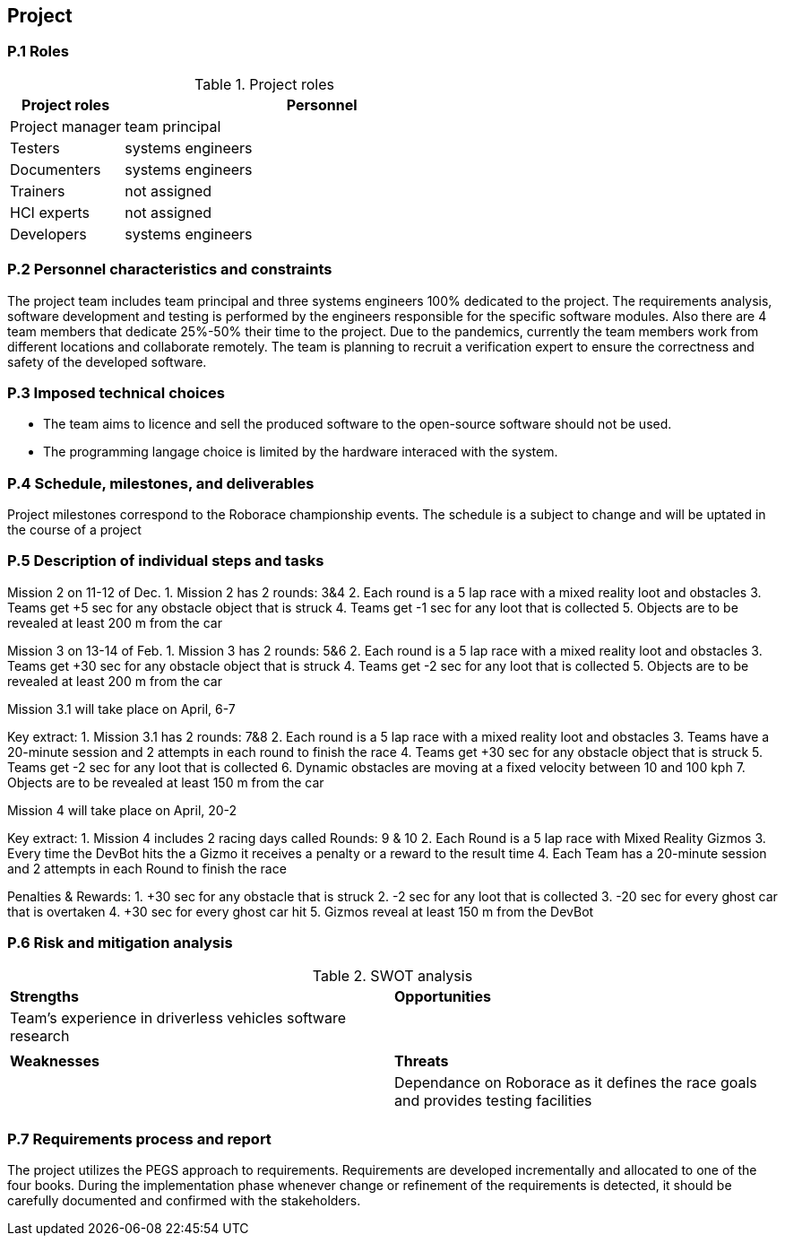 == Project

=== P.1 Roles

//----------------------------------------------
.Project roles
[cols="2,7",options="header"]
|===
| Project roles | Personnel
//----------------------------------------------
| Project manager | team principal
| Testers    | systems engineers 
| Documenters| systems engineers 
| Trainers| not assigned 
| HCI experts| not assigned 
| Developers| systems engineers 
|===
//----------------------------------------------

=== P.2 Personnel characteristics and constraints
The project team includes team principal and three systems engineers 100% dedicated to the project. The requirements analysis, software development and testing is performed by the engineers responsible for the specific software modules. Also there are 4 team members that dedicate 25%-50% their time to the project. Due to the pandemics, currently the team members work from different locations and collaborate remotely.
The team is planning to recruit a verification expert to ensure the correctness and safety of the developed software.

=== P.3 Imposed technical choices
- The team aims to licence and sell the produced software to the open-source software should not be used.
- The programming langage choice is limited by the hardware interaced with the system.

=== P.4 Schedule, milestones, and deliverables

Project milestones correspond to the Roborace championship events. The schedule is a subject to change and will be uptated in the course of a project

=== P.5 Description of individual steps and tasks

Mission 2 on 11-12 of Dec.
1. Mission 2 has 2 rounds: 3&4
2. Each round is a 5 lap race with a mixed reality loot and obstacles
3. Teams get +5 sec for any obstacle object that is struck
4. Teams get -1 sec for any loot that is collected
5. Objects are to be revealed at least 200 m from the car

Mission 3 on 13-14 of Feb.
1. Mission 3 has 2 rounds: 5&6
2. Each round is a 5 lap race with a mixed reality loot and obstacles
3. Teams get +30 sec for any obstacle object that is struck
4. Teams get -2 sec for any loot that is collected
5. Objects are to be revealed at least 200 m from the car

Mission 3.1 will take place on April, 6-7

Key extract:
1. Mission 3.1 has 2 rounds: 7&8
2. Each round is a 5 lap race with a mixed reality loot and obstacles
3. Teams have a 20-minute session and 2 attempts in each round to finish the race
4. Teams get +30 sec for any obstacle object that is struck
5. Teams get -2 sec for any loot that is collected
6. Dynamic obstacles are moving at a fixed velocity between 10 and 100 kph
7. Objects are to be revealed at least 150 m from the car


Mission 4 will take place on April, 20-2

Key extract:
1. Mission 4 includes 2 racing days called Rounds: 9 & 10
2. Each Round is a 5 lap race with Mixed Reality Gizmos
3. Every time the DevBot hits the a Gizmo it receives a penalty or a reward to the result time
4. Each Team has a 20-minute session and 2 attempts in each Round to finish the race

Penalties & Rewards:
1. +30 sec for any obstacle that is struck
2. -2 sec for any loot that is collected
3. -20 sec for every ghost car that is overtaken
4. +30 sec for every ghost car hit
5. Gizmos reveal at least 150 m from the DevBot


=== P.6 Risk and mitigation analysis
//----------------------------------------------
.SWOT analysis
[cols="2,2",,]
|===
| *Strengths* | *Opportunities* 
//----------------------------------------------
| Team’s experience in driverless vehicles software research | 
|  |
| *Weaknesses* | *Threats*
|  |Dependance on Roborace as it defines the race goals and provides testing facilities
|  |
|=== 
//----------------------------------------------

=== P.7 Requirements process and report
The project utilizes the PEGS approach to requirements. Requirements are developed incrementally and allocated to one of the four books. During the implementation phase whenever change or refinement of the requirements is detected, it should be carefully documented and confirmed with the stakeholders.
